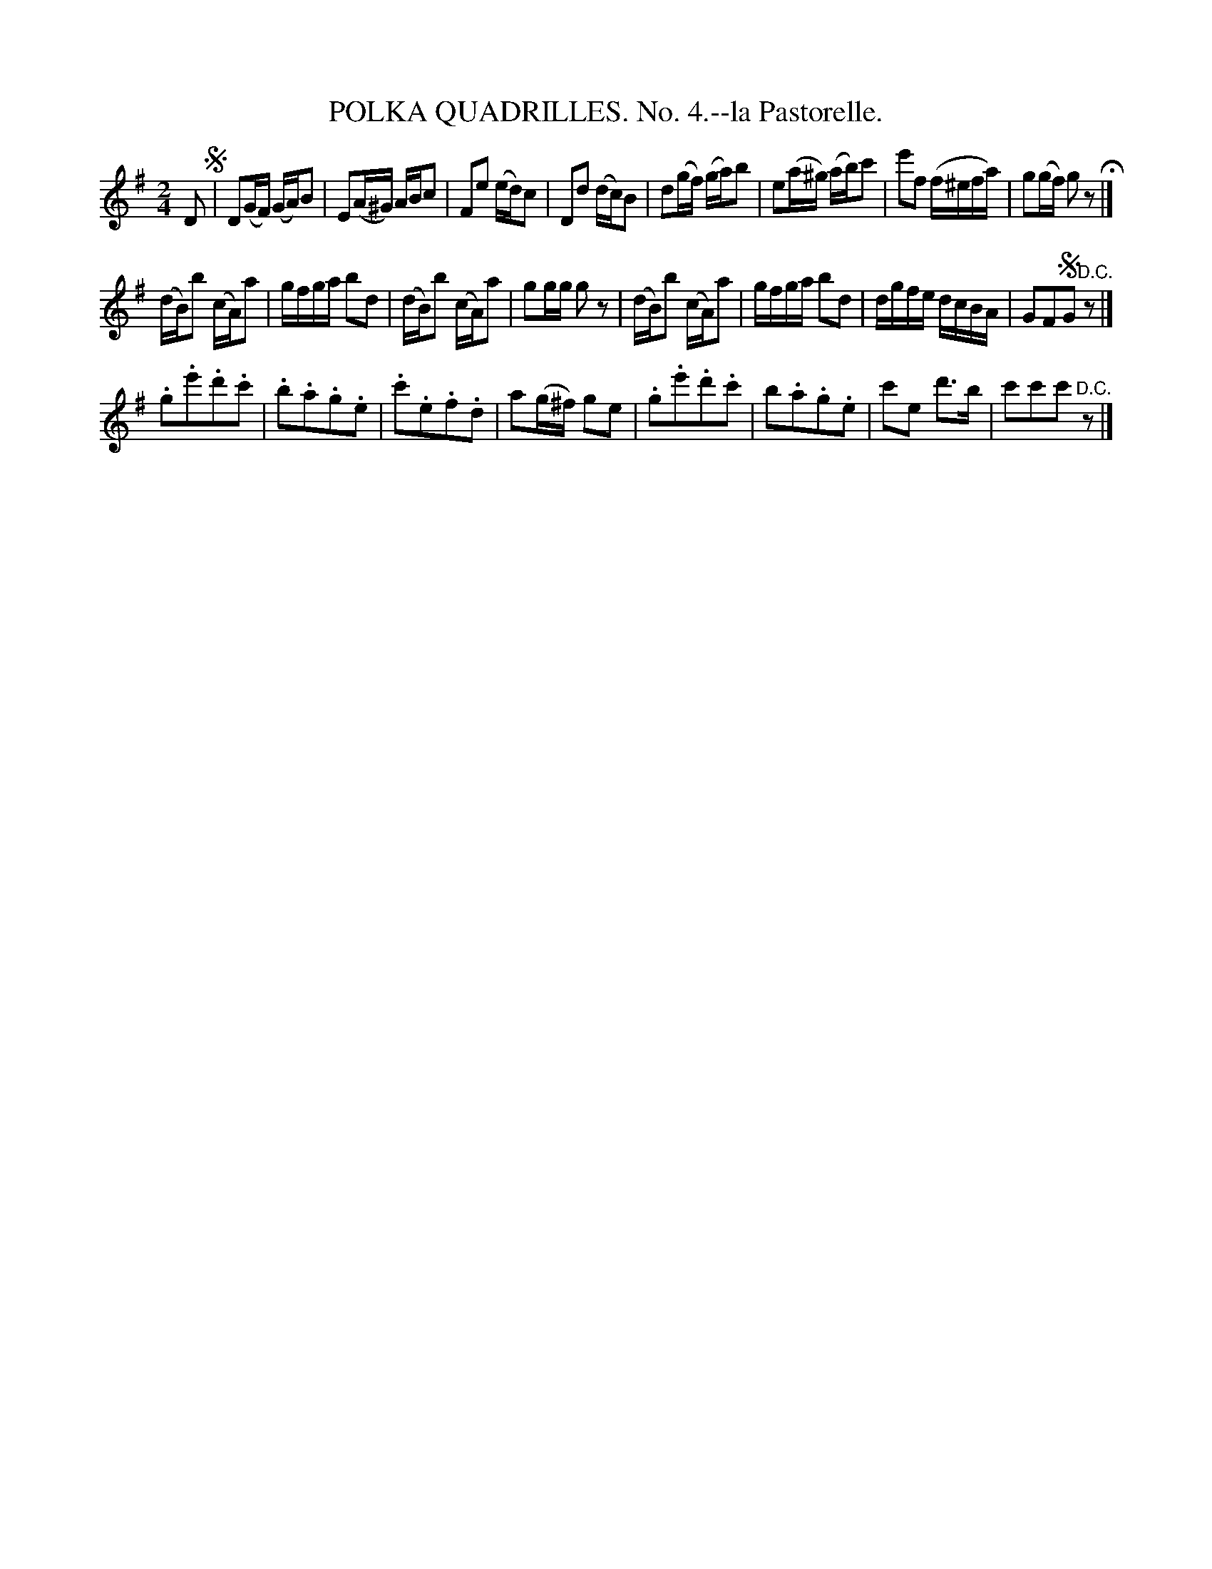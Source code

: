X: 21331
T: POLKA QUADRILLES. No. 4.--la Pastorelle.
%R: polka
B: W. Hamilton "Universal Tune-Book" Vol. 2 Glasgow 1846 p.133 #1
S: http://s3-eu-west-1.amazonaws.com/itma.dl.printmaterial/book_pdfs/hamiltonvol2web.pdf
Z: 2016 John Chambers <jc:trillian.mit.edu>
N: Rest added to end of 1st strain, to fix the rhythm.
M: 2/4
L: 1/16
K: G
% - - - - - - - - - - - - - - - - - - - - - - - - -
D2 !segno!|\
D2(GF) (GA)B2 | E2(A^G) ABc2 |\
F2e2 (ed)c2 | D2d2 (dc)B2 |\
d2(gf) (ga)b2 | e2(a^g) (ab)c'2 |\
e'2f2 (f^efa) | g2(gf) g2z2 H|]
(dB)b2 (cA)a2 | gfga b2d2 |\
(dB)b2 (cA)a2 | g2gg g2z2 |\
(dB)b2 (cA)a2 | gfga b2d2 |\
dgfe dcBA | G2F2!segno!G2 "D.C."z2 |]
K:=f
.g2.e'2.d'2.c'2 | .b2.a2.g2.e2 |\
.c'2.e2.f2.d2 | a2(g^f) g2e2 |\
.g2.e'2.d'2.c'2 | b2.a2.g2.e2 |\
c'2e2 d'3b | c'2c'2c'2 "^D.C."z2 |]
% - - - - - - - - - - - - - - - - - - - - - - - - -
